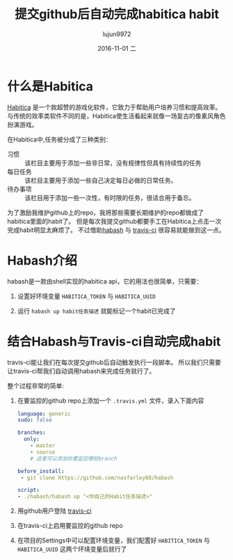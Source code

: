 #+TITLE:       提交github后自动完成habitica habit
#+AUTHOR:      lujun9972
#+EMAIL:       lujun9972@lujun9972-desktop
#+DATE:        2016-11-01 二

#+URI:         /时间管理/%y/%m/%d/%t/ Or /时间管理/%t/
#+TAGS:        github, habitica, GTD
#+DESCRIPTION: 提交github后自动完成habitica habit

#+LANGUAGE:    zh-CN
#+OPTIONS:     H:6 num:nil toc:t \n:nil ::t |:t ^:nil -:nil f:t *:t <:nil

* 什么是Habitica
[[https://habitica.com][Habitica]] 是一个款超赞的游戏化软件，它致力于帮助用户培养习惯和提高效率。
与传统的效率类软件不同的是，Habitica使生活看起来就像一场复古的像素风角色扮演游戏。

在Habitica中,任务被分成了三种类别：

+ 习惯 :: 该栏目主要用于添加一些非日常，没有规律性但具有持续性的任务
+ 每日任务 :: 该栏目主要用于添加一些自己决定每日必做的日常任务。
+ 待办事项 :: 该栏目用于添加一些一次性，有时限的任务，很适合用于备忘。

为了激励我维护github上的repo，我将那些需要长期维护的repo都做成了habitica里面的habit了。
但是每次我提交github都要手工在Habitica上点击一次完成habit明显太麻烦了。
不过借助[[https://github.com/nasfarley88/habash][habash]] 与 [[https://travis-ci.org/][travis-ci]] 很容易就能做到这一点。

* Habash介绍
habash是一款由shell实现的habitica api，它的用法也很简单，只需要：

1. 设置好环境变量 =HABITICA_TOKEN= 与 =HABITICA_UUID=

2. 运行 =habash up habit任务描述= 就能标记一个habit已完成了
   
* 结合Habash与Travis-ci自动完成habit
travis-ci能让我们在每次提交github后自动触发执行一段脚本。 所以我们只需要让travis-ci帮我们自动调用habash来完成任务就行了。 

整个过程非常的简单:

1. 在要监控的github repo上添加一个 =.travis.yml= 文件，录入下面内容
   #+BEGIN_SRC yaml
     language: generic
     sudo: false

     branches:
       only:
         - master
         - source
         # 这里可以添加你要监控哪些branch

     before_install:
      - git clone https://github.com/nasfarley88/habash

     script:
     - ./habash/habash up "<你自己的Habit任务描述>"
   #+END_SRC
   
2. 用github用户登陆 [[https://travis-ci.org/][travis-ci]]

3. 在travis-ci上启用要监控的github repo

4. 在项目的Settings中可以配置环境变量，我们配置好 =HABITICA_TOKEN= 与 =HABITICA_UUID= 这两个环境变量后就行了
